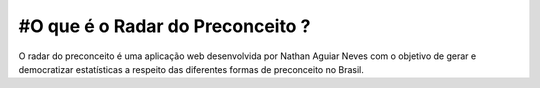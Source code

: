 ############
#O que é o Radar do Preconceito ?
############

O radar do preconceito é uma aplicação web desenvolvida por Nathan Aguiar Neves com o objetivo de gerar e democratizar estatísticas a respeito das diferentes formas de preconceito no Brasil.
